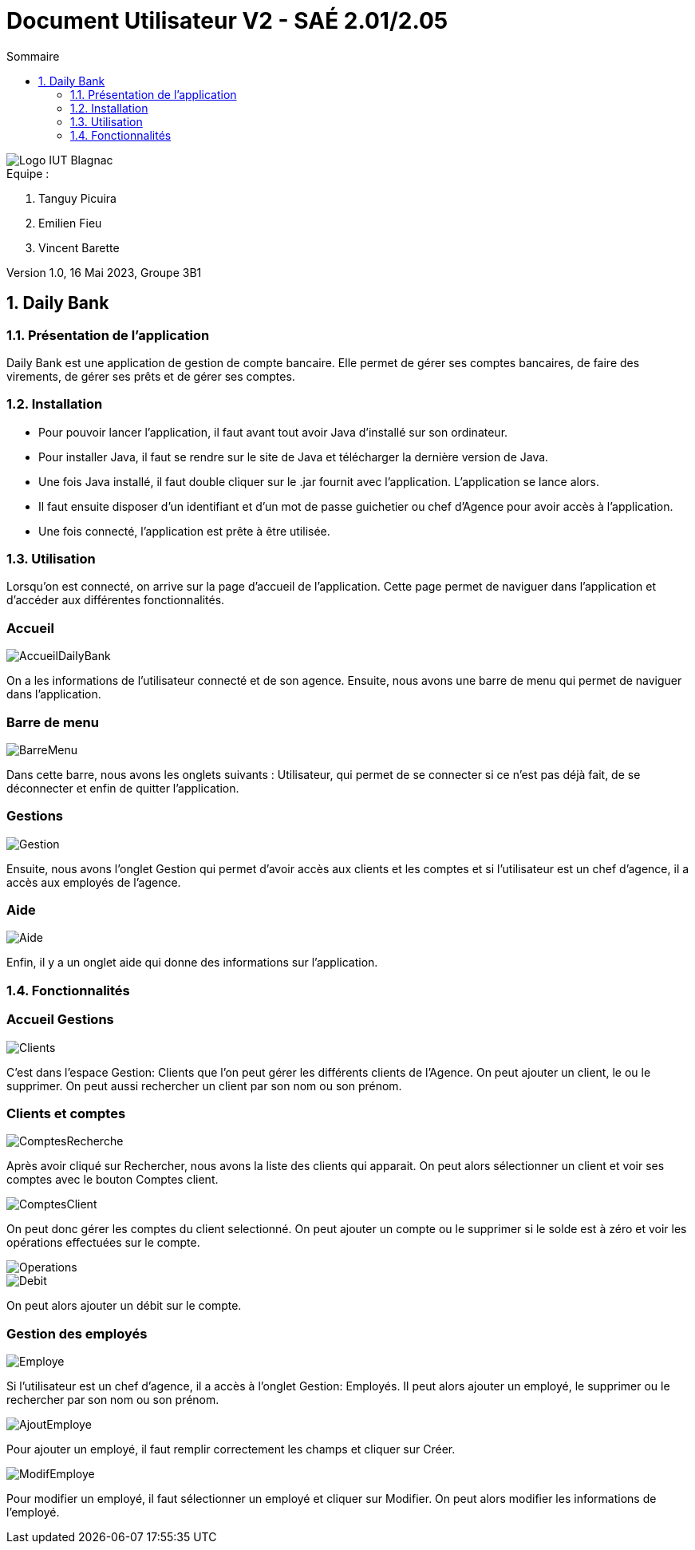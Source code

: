 = *Document Utilisateur V2 - SAÉ 2.01/2.05*
:toc:
:toc-title: Sommaire
:title-page:
:sectnums:
:title-logo-image: image:img/Logo_IUT_Blagnac.png[]
:stem: asciimath

image::../img/Logo_IUT_Blagnac.png[]

.Equipe :

. Tanguy Picuira
. Emilien Fieu
. Vincent Barette

Version 1.0, 16 Mai 2023, Groupe 3B1


== Daily Bank

=== Présentation de l'application

Daily Bank est une application de gestion de compte bancaire. Elle permet de gérer ses comptes bancaires, de faire des virements, de gérer ses prêts et de gérer ses comptes.

=== Installation

* Pour pouvoir lancer l'application, il faut avant tout avoir Java d'installé sur son ordinateur.
* Pour installer Java, il faut se rendre sur le site de Java et télécharger la dernière version de Java.
* Une fois Java installé, il faut double cliquer sur le .jar fournit avec l'application. L'application se lance alors.
* Il faut ensuite disposer d'un identifiant et d'un mot de passe guichetier ou chef d'Agence pour avoir accès à l'application.
* Une fois connecté, l'application est prête à être utilisée.

=== Utilisation

Lorsqu'on est connecté, on arrive sur la page d'accueil de l'application. Cette page permet de naviguer dans l'application et d'accéder aux différentes fonctionnalités.


[discrete]
=== Accueil

image::../img/AccueilDailyBank.png[]

On a les informations de l'utilisateur connecté et de son agence. Ensuite, nous avons une barre de menu qui permet de naviguer dans l'application.

[discrete]
=== Barre de menu

image::../img/BarreMenu.png[]

Dans cette barre, nous avons les onglets suivants : Utilisateur, qui permet de se connecter si ce n'est pas déjà fait, de se déconnecter et enfin de quitter l'application.

[discrete]
=== Gestions

image::../img/Gestion.png[]

Ensuite, nous avons l'onglet Gestion qui permet d'avoir accès aux clients et les comptes et si l'utilisateur est un chef d'agence, il a accès aux employés de l'agence.

[discrete]
=== Aide

image::../img/Aide.png[]

Enfin, il y a un onglet aide qui donne des informations sur l'application.

=== Fonctionnalités

[discrete]
=== Accueil Gestions

image::../img/Clients.png[]

C'est dans l'espace Gestion: Clients que l'on peut gérer les différents clients de l'Agence. On peut ajouter un client, le ou le supprimer. On peut aussi rechercher un client par son nom ou son prénom.

[discrete]
=== Clients et comptes

image::../img/ComptesRecherche.png[]

Après avoir cliqué sur Rechercher, nous avons la liste des clients qui apparait. On peut alors sélectionner un client et voir ses comptes avec le bouton Comptes client.

image::../img/ComptesClient.png[]

On peut donc gérer les comptes du client selectionné. On peut ajouter un compte ou le supprimer si le solde est à zéro et voir les opérations effectuées sur le compte.

image::../img/Operations.png[]

image::../img/Debit.png[]

On peut alors ajouter un débit sur le compte.

[discrete]
=== Gestion des employés

image::../img/Employe.png[]

Si l'utilisateur est un chef d'agence, il a accès à l'onglet Gestion: Employés. Il peut alors ajouter un employé, le supprimer ou le rechercher par son nom ou son prénom.

image::../img/AjoutEmploye.png[]

Pour ajouter un employé, il faut remplir correctement les champs et cliquer sur Créer.

image::../img/ModifEmploye.png[]

Pour modifier un employé, il faut sélectionner un employé et cliquer sur Modifier. On peut alors modifier les informations de l'employé.

